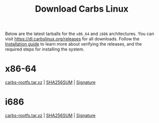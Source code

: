 #+TITLE: Download Carbs Linux

Below are the latest tarballs for the =x86_64= and =i686= architectures. You can
visit [[https://dl.carbslinux.org/releases]] for all downloads. Follow the
[[file:install.org][Installation guide]] to learn more about verifying the releases, and the required
steps for installing the system.

* x86-64
:PROPERTIES:
:CUSTOM_ID: x86-64
:END:

[[https://dl.carbslinux.org/releases/x86_64/carbs-rootfs.tar.xz][carbs-rootfs.tar.xz]] | [[https://dl.carbslinux.org/releases/x86_64/carbs-rootfs.tar.xz.sha256][SHA256SUM]] | [[https://dl.carbslinux.org/releases/x86_64/carbs-rootfs.tar.xz.sig][Signature]]

* i686
:PROPERTIES:
:CUSTOM_ID: i686
:END:

[[https://dl.carbslinux.org/releases/i686/carbs-rootfs.tar.xz][carbs-rootfs.tar.xz]] | [[https://dl.carbslinux.org/releases/i686/carbs-rootfs.tar.xz.sha256][SHA256SUM]] | [[https://dl.carbslinux.org/releases/i686/carbs-rootfs.tar.xz.sig][Signature]]
